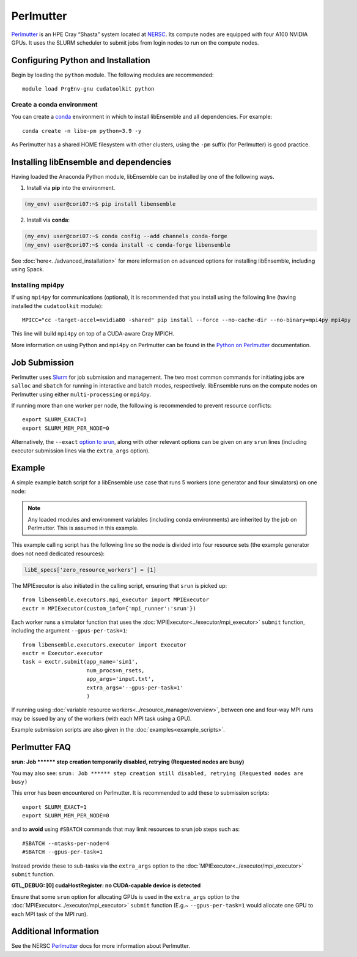 ==========
Perlmutter
==========

Perlmutter_ is an HPE Cray “Shasta” system located at NERSC_.
Its compute nodes are equipped with four A100 NVIDIA GPUs.
It uses the SLURM scheduler to submit jobs from login nodes to run on the
compute nodes.

Configuring Python and Installation
-----------------------------------

Begin by loading the ``python`` module. The following modules are recommended::

    module load PrgEnv-gnu cudatoolkit python

Create a conda environment
^^^^^^^^^^^^^^^^^^^^^^^^^^

You can create a conda_ environment in which to install libEnsemble and
all dependencies. For example::

    conda create -n libe-pm python=3.9 -y

As Perlmutter has a shared HOME filesystem with other clusters, using
the ``-pm`` suffix (for Perlmutter) is good practice.

Installing libEnsemble and dependencies
---------------------------------------

Having loaded the Anaconda Python module, libEnsemble can be installed
by one of the following ways.

1. Install via **pip** into the environment.

.. code-block:: console

    (my_env) user@cori07:~$ pip install libensemble

2. Install via **conda**:

.. code-block:: console

    (my_env) user@cori07:~$ conda config --add channels conda-forge
    (my_env) user@cori07:~$ conda install -c conda-forge libensemble

See :doc:`here<../advanced_installation>` for more information on advanced options
for installing libEnsemble, including using Spack.

Installing mpi4py
^^^^^^^^^^^^^^^^^

If using ``mpi4py`` for communications (optional), it is recommended that you install
using the following line (having installed the ``cudatoolkit`` module)::

    MPICC="cc -target-accel=nvidia80 -shared" pip install --force --no-cache-dir --no-binary=mpi4py mpi4py

This line will build ``mpi4py`` on top of a CUDA-aware Cray MPICH.

More information on using Python and ``mpi4py`` on Perlmutter can be found
in the `Python on Perlmutter`_ documentation.

Job Submission
--------------

Perlmutter uses Slurm_ for job submission and management. The two most common
commands for initiating jobs are ``salloc`` and ``sbatch`` for running
in interactive and batch modes, respectively. libEnsemble runs on the compute nodes
on Perlmutter using either ``multi-processing`` or ``mpi4py``.

If running more than one worker per node, the following is recommended to prevent
resource conflicts::

    export SLURM_EXACT=1
    export SLURM_MEM_PER_NODE=0

Alternatively, the ``--exact`` `option to srun`_, along with other relevant options can be given on
any ``srun`` lines (including executor submission lines via the ``extra_args`` option).

Example
-------

A simple example batch script for a libEnsemble use case that runs 5 workers (one
generator and four simulators) on one node:

.. code-block:: bash
    :linenos:

    #!/bin/bash
    #SBATCH -J libE_small_test
    #SBATCH -A <myproject_g>
    #SBATCH -C gpu
    #SBATCH --time 15
    #SBATCH --nodes 1

    export MPICH_GPU_SUPPORT_ENABLED=1
    export SLURM_EXACT=1
    export SLURM_MEM_PER_NODE=0

    python libe_calling_script.py --comms local --nworkers 5

.. note::
    Any loaded modules and environment variables (including conda environments) are
    inherited by the job on Perlmutter. This is assumed in this example.

This example calling script has the following line so the node is divided into
four resource sets (the example generator does not need dedicated resources):

.. code-block:: python

    libE_specs['zero_resource_workers'] = [1]

The MPIExecutor is also initiated in the calling script, ensuring that ``srun`` is picked up::

    from libensemble.executors.mpi_executor import MPIExecutor
    exctr = MPIExecutor(custom_info={'mpi_runner':'srun'})

Each worker runs a simulator function that uses the :doc:`MPIExecutor<../executor/mpi_executor>`
``submit`` function, including the argument ``--gpus-per-task=1``::

    from libensemble.executors.executor import Executor
    exctr = Executor.executor
    task = exctr.submit(app_name='sim1',
                        num_procs=n_rsets,
                        app_args='input.txt',
                        extra_args='--gpus-per-task=1'
                        )

If running using :doc:`variable resource workers<../resource_manager/overview>`, between one and
four-way MPI runs may be issued by any of the workers (with each MPI task using a GPU).

.. SH TODO - I may instead recommended --nresource_sets 4 on the run line - as simpler than zero_resource_worker.
.. perhaps making a note that they are alternatives.
..
.. SH TODO - custom_info['srun'] currently needed!

.. Could recommended setting extra_args via env variable for totally portable sim func
..     export LIBE_SIM_EXTRA_ARGS="--gpus-per-task 1"

Example submission scripts are also given in the :doc:`examples<example_scripts>`.

Perlmutter FAQ
--------------

**srun: Job \*\*\*\*\*\* step creation temporarily disabled, retrying (Requested nodes are busy)**

You may also see: ``srun: Job ****** step creation still disabled, retrying (Requested nodes are busy)``

This error has been encountered on Perlmutter. It is recommended to add these to submission scripts::

    export SLURM_EXACT=1
    export SLURM_MEM_PER_NODE=0

and to **avoid** using ``#SBATCH`` commands that may limit resources to srun job steps such as::

    #SBATCH --ntasks-per-node=4
    #SBATCH --gpus-per-task=1

Instead provide these to sub-tasks via the ``extra_args`` option to the :doc:`MPIExecutor<../executor/mpi_executor>` ``submit`` function.

**GTL_DEBUG: [0] cudaHostRegister: no CUDA-capable device is detected**

Ensure that some ``srun`` option for allocating GPUs is used in the ``extra_args`` option to the
:doc:`MPIExecutor<../executor/mpi_executor>` ``submit`` function (E.g.~ ``--gpus-per-task=1`` would
allocate one GPU to each MPI task of the MPI run).

Additional Information
----------------------

See the NERSC Perlmutter_ docs for more information about Perlmutter.

.. _Perlmutter: https://docs.nersc.gov/systems/perlmutter/
.. _Python on Perlmutter: https://docs.nersc.gov/development/languages/python/using-python-perlmutter/
.. _option to srun: https://docs.nersc.gov/systems/perlmutter/running-jobs/#single-gpu-tasks-in-parallel
.. _conda: https://conda.io/en/latest/
.. _mpi4py: https://mpi4py.readthedocs.io/en/stable/
.. _Slurm: https://slurm.schedmd.com/
.. _NERSC: https://www.nersc.gov/
